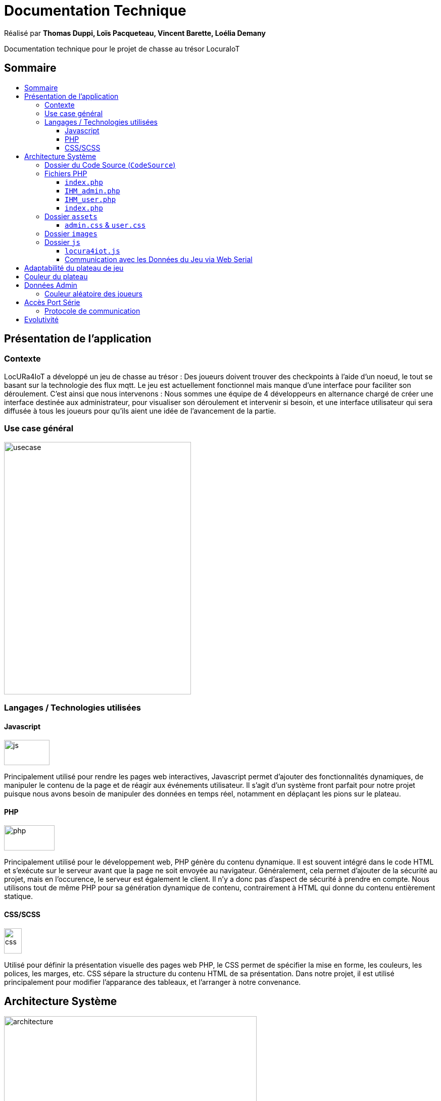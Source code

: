 
= Documentation Technique
:toc: macro
:toclevels: 3
:toc-title: 

Réalisé par *Thomas Duppi, Loïs Pacqueteau, Vincent Barette, Loélia Demany*

Documentation technique pour le projet de chasse au trésor LocuraIoT

== Sommaire

toc::[]

== Présentation de l'application

=== Contexte

LocURa4IoT a développé un jeu de chasse au trésor : Des joueurs doivent trouver des checkpoints à l'aide d'un noeud, le tout se basant sur la technologie des flux mqtt. Le jeu est actuellement fonctionnel mais manque d'une interface pour faciliter son déroulement. C'est ainsi que nous intervenons :  Nous sommes une équipe de 4 développeurs en alternance chargé de créer une interface destinée aux administrateur, pour visualiser son déroulement et intervenir si besoin, et une interface utilisateur qui sera diffusée à tous les joueurs pour qu'ils aient une idée de l'avancement de la partie.

=== Use case général

image::img/usecase.png[width=370, height=500]

=== Langages / Technologies utilisées

==== Javascript

image::img/js.png[width=90, height=50]

Principalement utilisé pour rendre les pages web interactives, Javascript permet d'ajouter des fonctionnalités dynamiques, de manipuler le contenu de la page et de réagir aux événements utilisateur. Il s'agit d'un système front parfait pour notre projet puisque nous avons besoin de manipuler des données en temps réel, notamment en déplaçant les pions sur le plateau.

==== PHP

image::img/php.png[width=100, height=50]

Principalement utilisé pour le développement web, PHP génère du contenu dynamique. Il est souvent intégré dans le code HTML et s'exécute sur le serveur avant que la page ne soit envoyée au navigateur. Généralement, cela permet d'ajouter de la sécurité au projet, mais en l'occurence, le serveur est également le client. Il n'y a donc pas d'aspect de sécurité à prendre en compte. Nous utilisons tout de même PHP pour sa génération dynamique de contenu, contrairement à HTML qui donne du contenu entièrement statique.

==== CSS/SCSS

image::img/css.png[width=35, height=50]

Utilisé pour définir la présentation visuelle des pages web PHP, le CSS permet de spécifier la mise en forme, les couleurs, les polices, les marges, etc. CSS sépare la structure du contenu HTML de sa présentation. Dans notre projet, il est utilisé principalement pour modifier l'apparance des tableaux, et l'arranger à notre convenance.

== Architecture Système

image::img/architecture.png[width=500, height=375]

=== Dossier du Code Source (`CodeSource`)

Ce dossier contient l'ensemble du code source de l'app.

=== Fichiers PHP

==== `index.php`

Il s'agit de la page d'accueil du projet. C'est elle qui demande, à travers le fichier JS

==== `IHM_admin.php`

Fichier PHP responsable de l'interface utilisateur administrateur.
Gère l'affichage des informations administratives et des statistiques du jeu.
Il permet d'accéder à l'IHM utilisateur.

==== `IHM_user.php`

Fichier PHP responsable de l'interface utilisateur pour les joueurs.
Gère l'affichage de l'interface de jeu, de la progression globale des joueurs, etc.

==== `index.php`

Fichier PHP responsable du lancement du jeu.
Gère l'affichage des sniffeurs et checkpoints connectés, bouton pour démarrer le jeu.

=== Dossier `assets`

Ce dossier contient des ressources utilisées par l'application.

==== `admin.css` & `user.css`

Fichiers CSS contenant les styles de l'application.

=== Dossier `images`

Contient les images utilisées dans l'IHM, telles que des icônes, des logos, etc.

=== Dossier `js`

Ce dossier contient les fichiers JavaScript nécessaires pour l'IHM.

==== `locura4iot.js`

Contient toutes les fonctions Javascript du projet.

==== Communication avec les Données du Jeu via Web Serial

Le fichier JavaScript (`locura4iot.js`) utilise la Web Serial API pour établir une communication avec le matériel du jeu.

== Adaptabilité du plateau de jeu
Le plateau de jeu depends du nombre de balises cachées, il fonctionne avec un tableau html adapté en php. Le seul soucis rencontré a été la génération du tableau car elle se fait de gauche a droite,
or notre plateau doit avoir une forme en serpentin si on a beaucoup de balise donc les lignes pair se gererait mal avec se fonctionnement, la fonction *position* sert donc a attribué l'ordre des 
balises td correctement pour pouvoir donner le bon style a chaque td.

Code de la generation du tableau:

image:img/adaptationtable.png[]

(on peut voir ici que la boucle for depends de la valeur liste-size)

== Couleur du plateau
la fonction color retourne un string qui sert de classe dans le php afin que le css change la couleur du td  

la fonction color: 

image:img/fonction-color.png[]



l'utilisation dans le code:

image:img/fonction-color2.png[]

le css:

image:img/fonction-color3.png[]


== Données Admin
=== Couleur aléatoire des joueurs
Compare la node qui vient d'être récupéré avec un tableau contenant les nodes ayant déjà une couleur. Si la node est déjà existante il ne se passe rien. Sinon une couleur est générer de manière aléatoire. Ensuite cette couleur est ajouter au json de la node et la node est ajouté au tableau des nodes avec couleurs. 

image:img/génération-couleur.png[]

== Accès Port Série
=== Protocole de communication
La Web Serial API permet aux navigateurs web d'établir une communication série avec des périphériques matériels connectés via USB, tels que des microcontrôleurs Arduino.
L'utilisateur autorise l'accès à la Web Serial API, puis la page web peut ouvrir un port série, le configurer, établir une connexion, transmettre et recevoir des données. 
Elle offre des méthodes pour envoyer et recevoir des données, ainsi que des événements pour la gestion asynchrone de la communication série. Une fois la communication terminée,
le port est fermé. 

image:img/lire-port-série.png[]

== Evolutivité
Le code php est réalisé de maniere a s'adapter a la taille d'une liste de balise. Plus il y a de balise, plus le plateau de 
jeu sera grand. Pour l'instant on utilise une liste quelquonque mais lorsque la communication en webserial sera 
réalisé on mettra une veritable liste de balise au deuxieme sprint. Si a l'avenir on souhaite faire un jeu comme ca avec beauucoup de 
balise, l'ihm sera fonctionnel!
